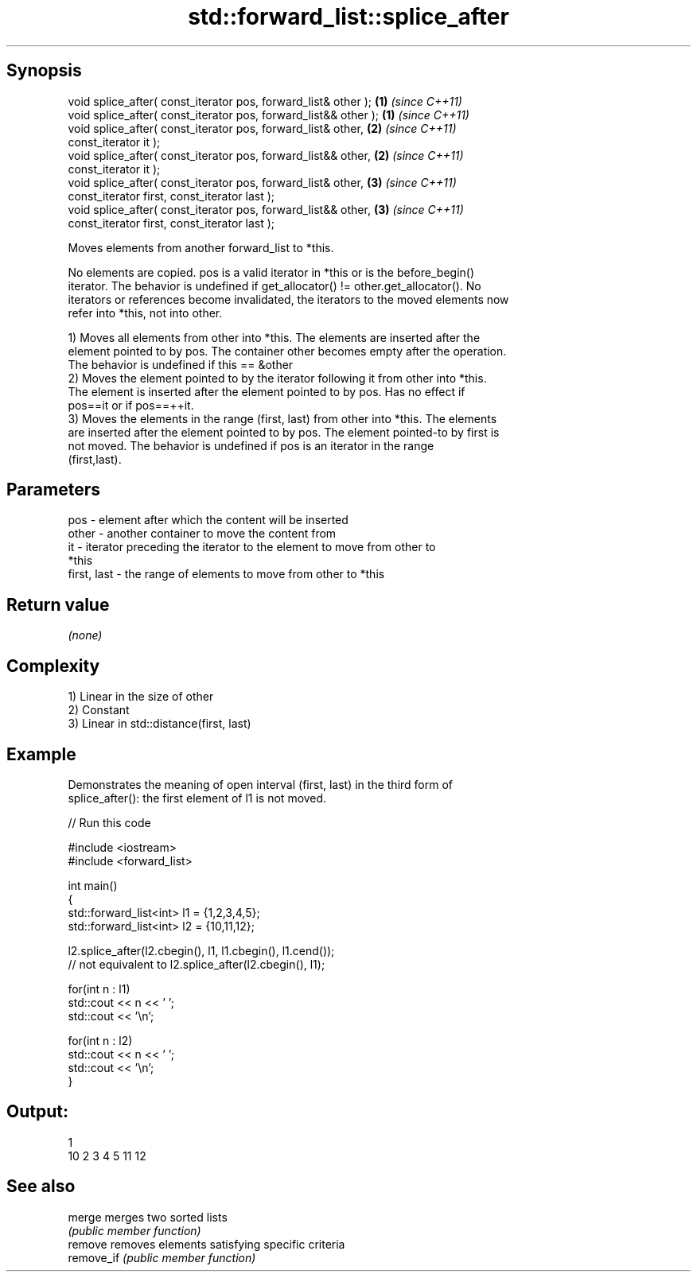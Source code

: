 .TH std::forward_list::splice_after 3 "Sep  4 2015" "2.0 | http://cppreference.com" "C++ Standard Libary"
.SH Synopsis
   void splice_after( const_iterator pos, forward_list& other );  \fB(1)\fP \fI(since C++11)\fP
   void splice_after( const_iterator pos, forward_list&& other ); \fB(1)\fP \fI(since C++11)\fP
   void splice_after( const_iterator pos, forward_list& other,    \fB(2)\fP \fI(since C++11)\fP
   const_iterator it );
   void splice_after( const_iterator pos, forward_list&& other,   \fB(2)\fP \fI(since C++11)\fP
   const_iterator it );
   void splice_after( const_iterator pos, forward_list& other,    \fB(3)\fP \fI(since C++11)\fP
   const_iterator first, const_iterator last );
   void splice_after( const_iterator pos, forward_list&& other,   \fB(3)\fP \fI(since C++11)\fP
   const_iterator first, const_iterator last );

   Moves elements from another forward_list to *this.

   No elements are copied. pos is a valid iterator in *this or is the before_begin()
   iterator. The behavior is undefined if get_allocator() != other.get_allocator(). No
   iterators or references become invalidated, the iterators to the moved elements now
   refer into *this, not into other.

   1) Moves all elements from other into *this. The elements are inserted after the
   element pointed to by pos. The container other becomes empty after the operation.
   The behavior is undefined if this == &other
   2) Moves the element pointed to by the iterator following it from other into *this.
   The element is inserted after the element pointed to by pos. Has no effect if
   pos==it or if pos==++it.
   3) Moves the elements in the range (first, last) from other into *this. The elements
   are inserted after the element pointed to by pos. The element pointed-to by first is
   not moved. The behavior is undefined if pos is an iterator in the range
   (first,last).

.SH Parameters

   pos         - element after which the content will be inserted
   other       - another container to move the content from
   it          - iterator preceding the iterator to the element to move from other to
                 *this
   first, last - the range of elements to move from other to *this

.SH Return value

   \fI(none)\fP

.SH Complexity

   1) Linear in the size of other
   2) Constant
   3) Linear in std::distance(first, last)

.SH Example

   Demonstrates the meaning of open interval (first, last) in the third form of
   splice_after(): the first element of l1 is not moved.

   
// Run this code

 #include <iostream>
 #include <forward_list>

 int main()
 {
     std::forward_list<int> l1 = {1,2,3,4,5};
     std::forward_list<int> l2 = {10,11,12};

     l2.splice_after(l2.cbegin(), l1, l1.cbegin(), l1.cend());
     // not equivalent to l2.splice_after(l2.cbegin(), l1);

     for(int n : l1)
         std::cout << n << ' ';
     std::cout << '\\n';

     for(int n : l2)
         std::cout << n << ' ';
     std::cout << '\\n';
 }

.SH Output:

 1
 10 2 3 4 5 11 12

.SH See also

   merge     merges two sorted lists
             \fI(public member function)\fP
   remove    removes elements satisfying specific criteria
   remove_if \fI(public member function)\fP
